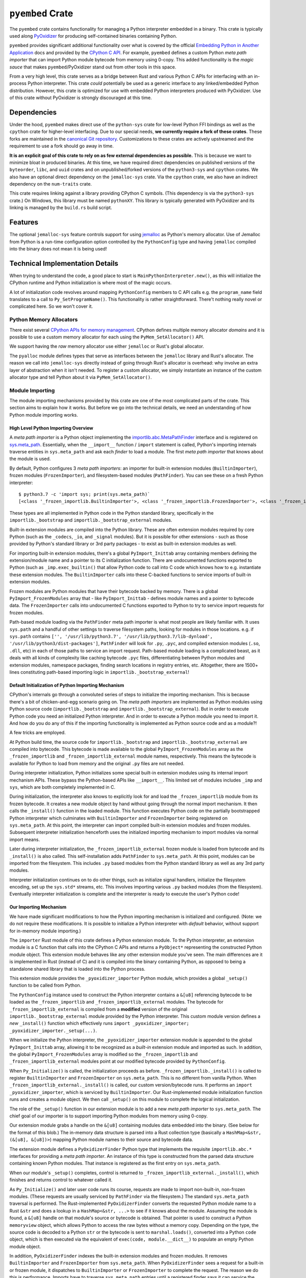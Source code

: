 .. _pyembed:

=================
``pyembed`` Crate
=================

The ``pyembed`` crate contains functionality for managing a Python interpreter
embedded in a binary. This crate is typically used along
`PyOxidizer <https://github.com/indygreg/PyOxidizer>`_ for producing
self-contained binaries containing Python.

``pyembed`` provides significant additional functionality over what is covered
by the official
`Embedding Python in Another Application <https://docs.python.org/3.7/extending/embedding.html>`_
docs and provided by the `CPython C API <https://docs.python.org/3.7/c-api/>`_.
For example, ``pyembed`` defines a custom Python *meta path importer* that can
import Python module bytecode from memory using 0-copy. This added functionality
is the *magic sauce* that makes ``pyembed``/PyOxidizer stand out from other tools
in this space.

From a very high level, this crate serves as a bridge between Rust and various
Python C APIs for interfacing with an in-process Python interpreter. This crate
*could* potentially be used as a generic interface to any linked/embedded Python
distribution. However, this crate is optimized for use with embedded Python
interpreters produced with PyOxidizer. Use of this crate without PyOxidizer is
strongly discouraged at this time.

Dependencies
============

Under the hood, ``pyembed`` makes direct use of the ``python-sys`` crate for
low-level Python FFI bindings as well as the ``cpython`` crate for higher-level
interfacing. Due to our special needs, **we currently require a fork of these
crates**. These forks are maintained in the
`canonical Git repository <https://github.com/indygreg/PyOxidizer.git>`_.
Customizations to these crates are actively upstreamed and the requirement
to use a fork should go away in time.

**It is an explicit goal of this crate to rely on as few external dependencies
as possible.** This is because we want to minimize bloat in produced binaries.
At this time, we have required direct dependencies on published versions of the
``byteorder``, ``libc``, and ``uuid`` crates and on unpublished/forked versions
of the ``python3-sys`` and ``cpython`` crates. We also have an optional direct
dependency on the ``jemalloc-sys`` crate. Via the ``cpython`` crate, we also
have an indirect dependency on the ``num-traits`` crate.

This crate requires linking against a library providing CPython C symbols.
(This dependency is via the ``python3-sys`` crate.) On Windows, this library
must be named ``pythonXY``. This library is typically generated with
PyOxidizer and its linking is managed by the ``build.rs`` build script.

Features
========

The optional ``jemalloc-sys`` feature controls support for using
`jemalloc <http://jemalloc.net/>`_ as Python's memory allocator. Use of Jemalloc
from Python is a run-time configuration option controlled by the
``PythonConfig`` type and having ``jemalloc`` compiled into the binary does not
mean it is being used!

Technical Implementation Details
================================

When trying to understand the code, a good place to start is
``MainPythonInterpreter.new()``, as this will initialize the CPython runtime and
Python initialization is where most of the magic occurs.

A lot of initialization code revolves around mapping ``PythonConfig`` members to
C API calls e.g. the ``program_name`` field translates to a call to
``Py_SetProgramName()``. This functionality is rather straightforward. There't
nothing really novel or complicated here. So we won't cover it.

Python Memory Allocators
------------------------

There exist several
`CPython APIs for memory management <https://docs.python.org/3/c-api/memory.html>`_.
CPython defines multiple memory allocator *domains* and it is possible to
use a custom memory allocator for each using the ``PyMem_SetAllocator()`` API.

We support having the *raw* memory allocator use either ``jemalloc`` or
Rust's global allocator.

The ``pyalloc`` module defines types that serve as interfaces between the
``jemalloc`` library and Rust's allocator. The reason we call into
``jemalloc-sys`` directly instead of going through Rust's allocator is overhead:
why involve an extra layer of abstraction when it isn't needed. To register
a custom allocator, we simply instantiate an instance of the custom allocator
type and tell Python about it via ``PyMem_SetAllocator()``.

Module Importing
----------------

The module importing mechanisms provided by this crate are one of the
most complicated parts of the crate. This section aims to explain how it
works. But before we go into the technical details, we need an understanding
of how Python module importing works.

High Level Python Importing Overview
^^^^^^^^^^^^^^^^^^^^^^^^^^^^^^^^^^^^

A *meta path importer* is a Python object implementing
the `importlib.abc.MetaPathFinder <https://docs.python.org/3.7/library/importlib.html#importlib.abc.MetaPathFinder>`_
interface and is registered on `sys.meta_path <https://docs.python.org/3.7/library/sys.html#sys.meta_path>`_.
Essentially, when the ``__import__`` function / ``import`` statement is called,
Python's importing internals traverse entities in ``sys.meta_path`` and
ask each *finder* to load a module. The first *meta path importer* that knows
about the module is used.

By default, Python configures 3 *meta path importers*: an importer for
built-in extension modules (``BuiltinImporter``), frozen modules
(``FrozenImporter``), and filesystem-based modules (``PathFinder``). You can
see these on a fresh Python interpreter::

   $ python3.7 -c 'import sys; print(sys.meta_path)`
   [<class '_frozen_importlib.BuiltinImporter'>, <class '_frozen_importlib.FrozenImporter'>, <class '_frozen_importlib_external.PathFinder'>]

These types are all implemented in Python code in the Python standard
library, specifically in the ``importlib._bootstrap`` and
``importlib._bootstrap_external`` modules.

Built-in extension modules are compiled into the Python library. These are often
extension modules required by core Python (such as the ``_codecs``, ``_io``, and
``_signal`` modules). But it is possible for other extensions - such as those
provided by Python's standard library or 3rd party packages - to exist as
built-in extension modules as well.

For importing built-in extension modules, there's a global ``PyImport_Inittab``
array containing members defining the extension/module name and a pointer to
its C initialization function. There are undocumented functions exported to
Python (such as ``_imp.exec_builtin()`` that allow Python code to call into C code
which knows how to e.g. instantiate these extension modules. The
``BuiltinImporter`` calls into these C-backed functions to service imports of
built-in extension modules.

Frozen modules are Python modules that have their bytecode backed by memory.
There is a global ``PyImport_FrozenModules`` array that - like
``PyImport_Inittab`` - defines module names and a pointer to bytecode data. The
``FrozenImporter`` calls into undocumented C functions exported to Python to try
to service import requests for frozen modules.

Path-based module loading via the ``PathFinder`` meta path importer is what
most people are likely familiar with. It uses ``sys.path`` and a handful of
other settings to traverse filesystem paths, looking for modules in those
locations. e.g. if ``sys.path`` contains
``['', '/usr/lib/python3.7', '/usr/lib/python3.7/lib-dynload', '/usr/lib/python3/dist-packages']``,
``PathFinder`` will look for ``.py``, ``.pyc``, and compiled extension modules
(``.so``, ``.dll``, etc) in each of those paths to service an import request.
Path-based module loading is a complicated beast, as it deals with all
kinds of complexity like caching bytecode ``.pyc`` files, differentiating
between Python modules and extension modules, namespace packages, finding
search locations in registry entries, etc. Altogether, there are 1500+ lines
constituting path-based importing logic in ``importlib._bootstrap_external``!

Default Initialization of Python Importing Mechanism
^^^^^^^^^^^^^^^^^^^^^^^^^^^^^^^^^^^^^^^^^^^^^^^^^^^^

CPython's internals go through a convoluted series of steps to initialize
the importing mechanism. This is because there's a bit of chicken-and-egg
scenario going on. The *meta path importers* are implemented as Python
modules using Python source code (``importlib._bootstrap`` and
``importlib._bootstrap_external``). But in order to execute Python code you
need an initialized Python interpreter. And in order to execute a Python
module you need to import it. And how do you do any of this if the importing
functionality is implemented as Python source code and as a module?!

A few tricks are employed.

At Python build time, the source code for ``importlib._bootstrap`` and
``importlib._bootstrap_external`` are compiled into bytecode. This bytecode is
made available to the global ``PyImport_FrozenModules`` array as the
``_frozen_importlib`` and ``_frozen_importlib_external`` module names,
respectively. This means the bytecode is available for Python to load
from memory and the original ``.py`` files are not needed.

During interpreter initialization, Python initializes some special
built-in extension modules using its internal import mechanism APIs. These
bypass the Python-based APIs like ``__import__``. This limited set of
modules includes ``_imp`` and ``sys``, which are both completely implemented in
C.

During initialization, the interpreter also knows to explicitly look for
and load the ``_frozen_importlib`` module from its frozen bytecode. It creates
a new module object by hand without going through the normal import mechanism.
It then calls the ``_install()`` function in the loaded module. This function
executes Python code on the partially bootstrapped Python interpreter which
culminates with ``BuiltinImporter`` and ``FrozenImporter`` being registered on
``sys.meta_path``. At this point, the interpreter can import compiled
built-in extension modules and frozen modules. Subsequent interpreter
initialization henceforth uses the initialized importing mechanism to
import modules via normal import means.

Later during interpreter initialization, the ``_frozen_importlib_external``
frozen module is loaded from bytecode and its ``_install()`` is also called.
This self-installation adds ``PathFinder`` to ``sys.meta_path``. At this point,
modules can be imported from the filesystem. This includes ``.py`` based modules
from the Python standard library as well as any 3rd party modules.

Interpreter initialization continues on to do other things, such as initialize
signal handlers, initialize the filesystem encoding, set up the ``sys.std*``
streams, etc. This involves importing various ``.py`` backed modules (from the
filesystem). Eventually interpreter initialization is complete and the
interpreter is ready to execute the user's Python code!

Our Importing Mechanism
^^^^^^^^^^^^^^^^^^^^^^^

We have made significant modifications to how the Python importing
mechanism is initialized and configured. (Note: we do not require these
modifications. It is possible to initialize a Python interpreter with
*default* behavior, without support for in-memory module importing.)

The ``importer`` Rust module of this crate defines a Python extension module.
To the Python interpreter, an extension module is a C function that calls
into the CPython C APIs and returns a ``PyObject*`` representing the
constructed Python module object. This extension module behaves like any
other extension module you've seen. The main differences are it is implemented
in Rust (instead of C) and it is compiled into the binary containing Python,
as opposed to being a standalone shared library that is loaded into the Python
process.

This extension module provides the ``_pyoxidizer_importer`` Python module,
which provides a global ``_setup()`` function to be called from Python.

The ``PythonConfig`` instance used to construct the Python interpreter
contains a ``&[u8]`` referencing bytecode to be loaded
as the ``_frozen_importlib`` and ``_frozen_importlib_external`` modules. The
bytecode for ``_frozen_importlib_external`` is compiled from a **modified**
version of the original ``importlib._bootstrap_external`` module provided by
the Python interpreter. This custom module version defines a *new*
``_install()`` function which effectively runs
``import _pyoxidizer_importer; _pyoxidizer_importer._setup(...)``.

When we initialize the Python interpreter, the ``_pyoxidizer_importer``
extension module is appended to the global ``PyImport_Inittab`` array,
allowing it to be recognized as a *built-in* extension module and
imported as such. In addition, the global ``PyImport_FrozenModules`` array
is modified so the ``_frozen_importlib`` and ``_frozen_importlib_external``
modules point at our modified bytecode provided by ``PythonConfig``.

When ``Py_Initialize()`` is called, the initialization proceeds as before.
``_frozen_importlib._install()`` is called to register ``BuiltinImporter``
and ``FrozenImporter`` on ``sys.meta_path``. This is no different from
vanilla Python. When ``_frozen_importlib_external._install()`` is called,
our custom version/bytecode runs. It performs an
``import _pyoxidizer_importer``, which is serviced by ``BuiltinImporter``.
Our Rust-implemented module initialization function runs and creates
a module object. We then call ``_setup()`` on this module to complete
the logical initialization.

The role of the ``_setup()`` function in our extension module is to add
a new *meta path importer* to ``sys.meta_path``. The chief goal of our
importer is to support importing Python modules from memory using 0-copy.

Our extension module grabs a handle on the ``&[u8]`` containing modules
data embedded into the binary. (See below for the format of this blob.)
The in-memory data structure is parsed into a Rust collection type
(basically a ``HashMap<&str, (&[u8], &[u8])>``) mapping Python module names
to their source and bytecode data.

The extension module defines a ``PyOxidizerFinder`` Python type that
implements the requisite ``importlib.abc.*`` interfaces for providing a
*meta path importer*. An instance of this type is constructed from the
parsed data structure containing known Python modules. That instance is
registered as the first entry on ``sys.meta_path``.

When our module's ``_setup()`` completes, control is returned to
``_frozen_importlib_external._install()``, which finishes and returns
control to whatever called it.

As ``Py_Initialize()`` and later user code runs its course, requests are
made to import non-built-in, non-frozen modules. (These requests are
usually serviced by ``PathFinder`` via the filesystem.) The standard
``sys.meta_path`` traversal is performed. The Rust-implemented
``PyOxidizerFinder`` converts the requested Python module name to a Rust
``&str`` and does a lookup in a ``HashMap<&str, ...>`` to see if it knows
about the module. Assuming the module is found, a ``&[u8]`` handle on
that module's source or bytecode is obtained. That pointer is used to
construct a Python ``memoryview`` object, which allows Python to access
the raw bytes without a memory copy. Depending on the type, the source
code is decoded to a Python ``str`` or the bytecode is sent to
``marshal.loads()``, converted into a Python ``code`` object, which is then
executed via the equivalent of ``exec(code, module.__dict__)`` to populate
an empty Python module object.

In addition, ``PyOxidizerFinder`` indexes the built-in extension modules
and frozen modules. It removes ``BuiltinImporter`` and ``FrozenImporter``
from ``sys.meta_path``. When ``PyOxidizerFinder`` sees a request for a
built-in or frozen module, it dispatches to ``BuiltinImporter`` or
``FrozenImporter`` to complete the request. The reason we do this is
performance. Imports have to traverse ``sys.meta_path`` entries until a
registered finder says it can service the request. So the more entries
there are, the more overhead there is. Compounding the problem is that
``BuiltinImporter`` and ``FrozenImporter`` do a ``strcmp()``
against the global module arrays when trying to service an import.
``PyOxidizerFinder`` already has an index of module name to data. So it
was not that much effort to also index built-in and frozen modules
so there's a fixed, low cost for finding modules (a Rust ``HashMap`` key
lookup).

It's worth explicitly noting that it is important for our custom code
to run *before* ``_frozen_importlib_external._install()`` completes. This
is because Python interpreter initialization relies on the fact that
``.py`` implemented standard library modules are available for import
during initialization. For example, initializing the filesystem encoding
needs to import the ``encodings`` module, which is provided by a ``.py`` file
on the filesystem in standard installations.

**It is impossible to provide in-memory importing of the entirety of the
Python standard library without injecting custom code while
``Py_Initialize()`` is running.** This is because ``Py_Initialize()`` imports
modules from the filesystem. And, a subset of these standard library
modules don't work as *frozen* modules. (The ``FrozenImporter`` doesn't
set all required module attributes, leading to failures relying on
missing attributes.)

Packed Modules Data
===================

The custom meta path importer provided by this crate supports importing
Python modules data (source and bytecode) from memory using 0-copy. The
``PythonConfig`` simply references a ``&[u8]``
(a generic slice over bytes data) providing modules data in a packed format.

The format of this packed data is as follows.

The first 4 bytes are a little endian u32 containing the total number of
modules in this data. Let's call this value ``total``.

Following is an array of length ``total`` with each array element being
a 3-tuples of packed (no interior or exterior padding) composed of 3
little endian u32 values. These values correspond to the module name
length (``name_length``), module source data length (``source_length``),
and module bytecode data length (``bytecode_length``), respectively.

Following the lengths array is a vector of the module name strings.
This vector has ``total`` elements. Each element is a non-NULL terminated
``str`` of the `name_length` specified by the corresponding entry in the
lengths array. There is no padding between values. Values MUST be valid
UTF-8 (they should be ASCII).

Following the names array is a vector of the module sources. This
vector has ``total`` elements and behaves just like the names vector,
except the ``source_length`` field from the lengths array is used.

Following the sources array is a vector of the module bytecodes. This
behaves identically to the sources vector except the ``bytecode_length``
field from the lengths array is used.

Example (without literal integer encoding and spaces for legibility)::

   2                     # Total number of elements

   [                     # Array defining 2 modules. 24 bytes total because 2 12
                         # byte members.
      (3, 0, 1024),      # 1st module has name of length 3, no source data,
                         # 1024 bytes of bytecode

      (4, 192, 4213),    # 2nd module has name length 4, 192 bytes of source
                         # data, 4213 bytes of bytecode
   ]

   foomain               # "foo" + "main" module names, of lengths 3 and 4,
                         # respectively.

   # This is main.py.\n  # 192 bytes of source code for the "main" module.

   <binary data>         # 1024 + 4213 bytes of Python bytecode data.

The design of the format was influenced by a handful of considerations.

Performance is a significant consideration. We want everything to be as
fast as possible.

The *index* data is located at the beginning of the structure so a reader
only has to read a contiguous slice of data to fully parse the index. This
is in opposition to jumping around the entire backing slice to extract useful
data.

x86 is little endian, so little endian integers are used so integer translation
doesn't need to be performed.

It is assumed readers will want to construct an index of known modules. All
module names are tightly packed together so a reader doesn't need to read
small pieces of data from all over the backing slice. Similarly, it is assumed
that similar data types will be accessed together. This is why source and
bytecode data are packed with each other instead of packed per-module.

Everything is designed to facilitate 0-copy. So Rust need only construct a
``&[u8]`` into the backing slice to reference raw data.

Since Rust is the intended target, string data (module names) are not NULL
terminated / C strings because Rust's ``str`` are not NULL terminated.

It is assumed that the module data is baked into the binary and is therefore
trusted/well-defined. There's no *version header* or similar because data
type mismatch should not occur. A version header should be added in the
future because that's good data format design, regardless of assumptions.

There is no checksumming of the data because we don't want to incur
I/O overhead to read the entire blob. It could be added as an optional
feature.

Currently, the format requires the parser to perform offset math to
compute slices of data. A potential area for improvement is for the
index to contain start offsets and lengths so the parser can be more
*dumb*. It is unlikely this has performance implications because integer
math is fast and any time spent here is likely dwarfed by Python interpreter
startup overhead.

Another potential area for optimization is module name encoding. Module
names could definitely compress well. But use of compression will undermine
0-copy properties. Similar compression opportunities exist for source and
bytecode data with similar caveats.

Packed Resources Data
=====================

The custom meta path importer provided by this crate supports loading
_resource_ data via the ``importlib.abc.ResourceReader`` interface. Data is
loaded from memory using 0-copy.

Resource file data is embedded in the binary and is represented to
``PythonConfig`` as a ``&[u8]``.

The format of this packed data is as follows.

The first 4 bytes are a little endian u32 containing the total number
of packages in the data blob. Let's call this value ``package_count``.

Following are ``package_count`` segments that define the resources in each
package. Each segment begins with a pair of little endian u32. The first
integer is the length of the package name string and the 2nd is the number
of resources in this package. Let's call these ``package_name_length`` and
``resource_count``, respectively.

Following the package header is an array of ``resource_count`` elements. Each
element is composed of 2 little endian u32 defining the resource's name length
and data size, respectively.

Following this array is the index data for the next package, if there is
one.

After the final package index data is the raw name of the 1st package.
Following it is a vector of strings containing the resource names for that
package. This pattern repeats for each package. All strings MUST be valid
UTF-8. There is no NULL terminator or any other padding between values.

Following the *index* metadata is the raw resource values. Values occur
in the order they were referenced in the index. There is no padding between
values. Values can contain any arbitrary byte sequence.

Example (without literal integer encoding and spaces for legibility)::

   2                          # There are 2 packages total.

   (3, 1)                     # Length of 1st package name is 3 and it has 1 resource.
   (3, 42)                    # 1st resource has name length 3 and is 42 bytes long.

   (4, 2)                     # Length of 2nd package name is 4 and it has 2 resources.
   (5, 128)                   # 1st resource has name length 5 and is 128 bytes long.
   (8, 1024)                  # 2nd resource has name length 8 and is 1024 bytes long.

   foo                        # 1st package is named "foo"
   bar                        # 1st resource name is "bar"
   acme                       # 2nd package is named "acme"
   hello                      # 1st resource name is "hello"
   blahblah                   # 2nd resource name is "blahblah"

   foo.bar raw data           # 42 bytes of raw data for "foo.bar".
   acme.hello                 # 128 bytes of raw data for "acme.hello".
   acme.blahblah              # 1024 bytes of raw data for "acme.blahblah"

Rationale for the design of this data format is similar to the reasons given
for *Packed Modules Data* above.
